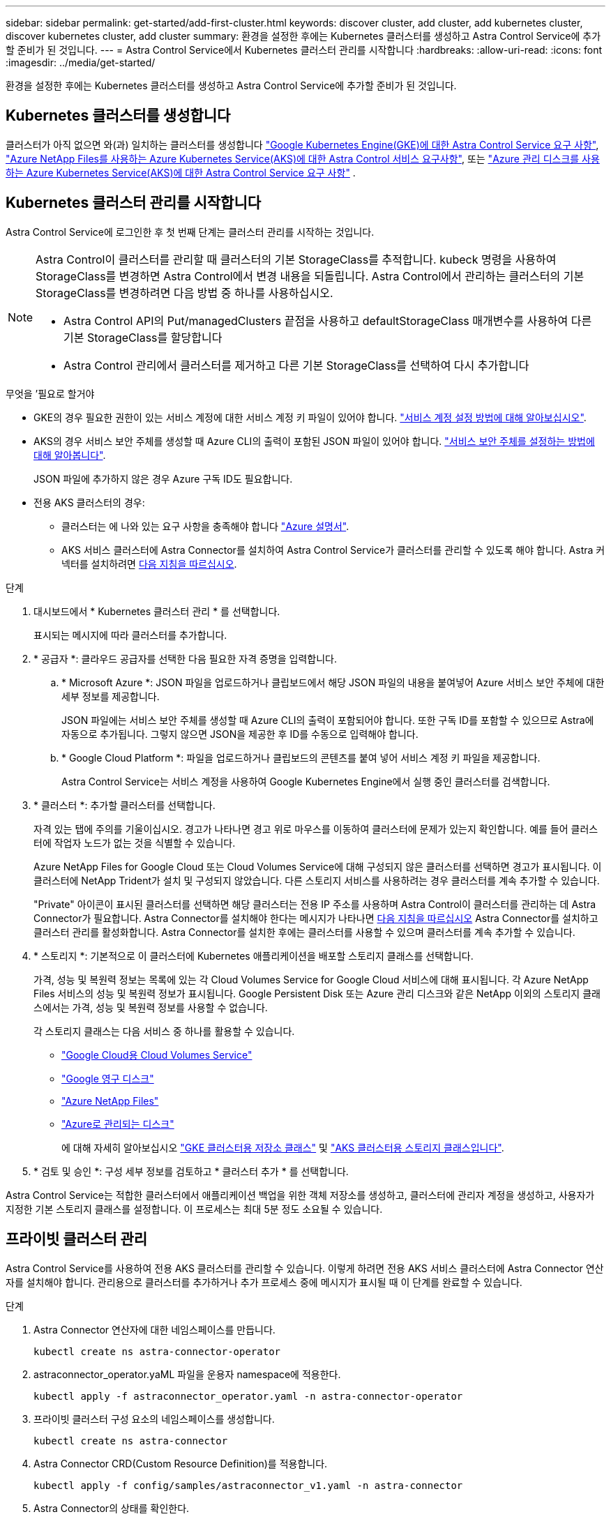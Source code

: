 ---
sidebar: sidebar 
permalink: get-started/add-first-cluster.html 
keywords: discover cluster, add cluster, add kubernetes cluster, discover kubernetes cluster, add cluster 
summary: 환경을 설정한 후에는 Kubernetes 클러스터를 생성하고 Astra Control Service에 추가할 준비가 된 것입니다. 
---
= Astra Control Service에서 Kubernetes 클러스터 관리를 시작합니다
:hardbreaks:
:allow-uri-read: 
:icons: font
:imagesdir: ../media/get-started/


[role="lead"]
환경을 설정한 후에는 Kubernetes 클러스터를 생성하고 Astra Control Service에 추가할 준비가 된 것입니다.



== Kubernetes 클러스터를 생성합니다

클러스터가 아직 없으면 와(과) 일치하는 클러스터를 생성합니다 link:set-up-google-cloud.html#gke-cluster-requirements["Google Kubernetes Engine(GKE)에 대한 Astra Control Service 요구 사항"], link:set-up-microsoft-azure-with-anf.html["Azure NetApp Files를 사용하는 Azure Kubernetes Service(AKS)에 대한 Astra Control 서비스 요구사항"], 또는 link:set-up-microsoft-azure-with-amd.html["Azure 관리 디스크를 사용하는 Azure Kubernetes Service(AKS)에 대한 Astra Control Service 요구 사항"] .



== Kubernetes 클러스터 관리를 시작합니다

Astra Control Service에 로그인한 후 첫 번째 단계는 클러스터 관리를 시작하는 것입니다.

[NOTE]
====
Astra Control이 클러스터를 관리할 때 클러스터의 기본 StorageClass를 추적합니다. kubeck 명령을 사용하여 StorageClass를 변경하면 Astra Control에서 변경 내용을 되돌립니다. Astra Control에서 관리하는 클러스터의 기본 StorageClass를 변경하려면 다음 방법 중 하나를 사용하십시오.

* Astra Control API의 Put/managedClusters 끝점을 사용하고 defaultStorageClass 매개변수를 사용하여 다른 기본 StorageClass를 할당합니다
* Astra Control 관리에서 클러스터를 제거하고 다른 기본 StorageClass를 선택하여 다시 추가합니다


====
.무엇을 &#8217;필요로 할거야
* GKE의 경우 필요한 권한이 있는 서비스 계정에 대한 서비스 계정 키 파일이 있어야 합니다. link:../get-started/set-up-google-cloud.html#create-a-service-account["서비스 계정 설정 방법에 대해 알아보십시오"].
* AKS의 경우 서비스 보안 주체를 생성할 때 Azure CLI의 출력이 포함된 JSON 파일이 있어야 합니다. link:../get-started/set-up-microsoft-azure-with-anf.html#create-an-azure-service-principal-2["서비스 보안 주체를 설정하는 방법에 대해 알아봅니다"].
+
JSON 파일에 추가하지 않은 경우 Azure 구독 ID도 필요합니다.

* 전용 AKS 클러스터의 경우:
+
** 클러스터는 에 나와 있는 요구 사항을 충족해야 합니다 https://docs.microsoft.com/en-us/azure/aks/private-clusters["Azure 설명서"^].
** AKS 서비스 클러스터에 Astra Connector를 설치하여 Astra Control Service가 클러스터를 관리할 수 있도록 해야 합니다. Astra 커넥터를 설치하려면 <<Manage a private cluster,다음 지침을 따르십시오>>.




.단계
. 대시보드에서 * Kubernetes 클러스터 관리 * 를 선택합니다.
+
표시되는 메시지에 따라 클러스터를 추가합니다.

. * 공급자 *: 클라우드 공급자를 선택한 다음 필요한 자격 증명을 입력합니다.
+
.. * Microsoft Azure *: JSON 파일을 업로드하거나 클립보드에서 해당 JSON 파일의 내용을 붙여넣어 Azure 서비스 보안 주체에 대한 세부 정보를 제공합니다.
+
JSON 파일에는 서비스 보안 주체를 생성할 때 Azure CLI의 출력이 포함되어야 합니다. 또한 구독 ID를 포함할 수 있으므로 Astra에 자동으로 추가됩니다. 그렇지 않으면 JSON을 제공한 후 ID를 수동으로 입력해야 합니다.

.. * Google Cloud Platform *: 파일을 업로드하거나 클립보드의 콘텐츠를 붙여 넣어 서비스 계정 키 파일을 제공합니다.
+
Astra Control Service는 서비스 계정을 사용하여 Google Kubernetes Engine에서 실행 중인 클러스터를 검색합니다.



. * 클러스터 *: 추가할 클러스터를 선택합니다.
+
자격 있는 탭에 주의를 기울이십시오. 경고가 나타나면 경고 위로 마우스를 이동하여 클러스터에 문제가 있는지 확인합니다. 예를 들어 클러스터에 작업자 노드가 없는 것을 식별할 수 있습니다.

+
Azure NetApp Files for Google Cloud 또는 Cloud Volumes Service에 대해 구성되지 않은 클러스터를 선택하면 경고가 표시됩니다. 이 클러스터에 NetApp Trident가 설치 및 구성되지 않았습니다. 다른 스토리지 서비스를 사용하려는 경우 클러스터를 계속 추가할 수 있습니다.

+
"Private" 아이콘이 표시된 클러스터를 선택하면 해당 클러스터는 전용 IP 주소를 사용하며 Astra Control이 클러스터를 관리하는 데 Astra Connector가 필요합니다. Astra Connector를 설치해야 한다는 메시지가 나타나면 <<Manage a private cluster,다음 지침을 따르십시오>> Astra Connector를 설치하고 클러스터 관리를 활성화합니다. Astra Connector를 설치한 후에는 클러스터를 사용할 수 있으며 클러스터를 계속 추가할 수 있습니다.

. * 스토리지 *: 기본적으로 이 클러스터에 Kubernetes 애플리케이션을 배포할 스토리지 클래스를 선택합니다.
+
가격, 성능 및 복원력 정보는 목록에 있는 각 Cloud Volumes Service for Google Cloud 서비스에 대해 표시됩니다. 각 Azure NetApp Files 서비스의 성능 및 복원력 정보가 표시됩니다. Google Persistent Disk 또는 Azure 관리 디스크와 같은 NetApp 이외의 스토리지 클래스에서는 가격, 성능 및 복원력 정보를 사용할 수 없습니다.

+
각 스토리지 클래스는 다음 서비스 중 하나를 활용할 수 있습니다.

+
** https://cloud.netapp.com/cloud-volumes-service-for-gcp["Google Cloud용 Cloud Volumes Service"^]
** https://cloud.google.com/persistent-disk/["Google 영구 디스크"^]
** https://cloud.netapp.com/azure-netapp-files["Azure NetApp Files"^]
** https://docs.microsoft.com/en-us/azure/virtual-machines/managed-disks-overview["Azure로 관리되는 디스크"^]
+
에 대해 자세히 알아보십시오 link:../learn/choose-class-and-size.html["GKE 클러스터용 저장소 클래스"] 및 link:../learn/azure-storage.html["AKS 클러스터용 스토리지 클래스입니다"].



. * 검토 및 승인 *: 구성 세부 정보를 검토하고 * 클러스터 추가 * 를 선택합니다.


Astra Control Service는 적합한 클러스터에서 애플리케이션 백업을 위한 객체 저장소를 생성하고, 클러스터에 관리자 계정을 생성하고, 사용자가 지정한 기본 스토리지 클래스를 설정합니다. 이 프로세스는 최대 5분 정도 소요될 수 있습니다.



== 프라이빗 클러스터 관리

Astra Control Service를 사용하여 전용 AKS 클러스터를 관리할 수 있습니다. 이렇게 하려면 전용 AKS 서비스 클러스터에 Astra Connector 연산자를 설치해야 합니다. 관리용으로 클러스터를 추가하거나 추가 프로세스 중에 메시지가 표시될 때 이 단계를 완료할 수 있습니다.

.단계
. Astra Connector 연산자에 대한 네임스페이스를 만듭니다.
+
[listing]
----
kubectl create ns astra-connector-operator
----
. astraconnector_operator.yaML 파일을 운용자 namespace에 적용한다.
+
[listing]
----
kubectl apply -f astraconnector_operator.yaml -n astra-connector-operator
----
. 프라이빗 클러스터 구성 요소의 네임스페이스를 생성합니다.
+
[listing]
----
kubectl create ns astra-connector
----
. Astra Connector CRD(Custom Resource Definition)를 적용합니다.
+
[listing]
----
kubectl apply -f config/samples/astraconnector_v1.yaml -n astra-connector
----
. Astra Connector의 상태를 확인한다.
+
[listing]
----
kubectl get astraconnector astra-connector -n astra-connector
----
+
다음과 유사한 출력이 표시됩니다.

+
[listing]
----
NAME              REGISTERED   ASTRACONNECTORID
astra-connector   true         22b839aa-8b85-445a-85dd-0b1f53b5ea19
----


